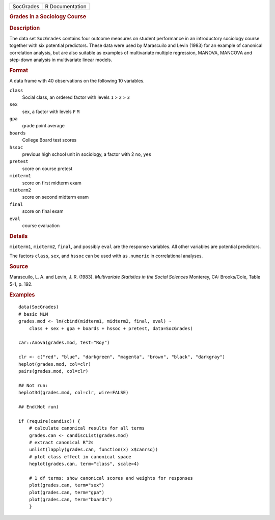 .. container::

   .. container::

      ========= ===============
      SocGrades R Documentation
      ========= ===============

      .. rubric:: Grades in a Sociology Course
         :name: grades-in-a-sociology-course

      .. rubric:: Description
         :name: description

      The data set ``SocGrades`` contains four outcome measures on
      student performance in an introductory sociology course together
      with six potential predictors. These data were used by Marascuilo
      and Levin (1983) for an example of canonical correlation analysis,
      but are also suitable as examples of multivariate multiple
      regression, MANOVA, MANCOVA and step-down analysis in multivariate
      linear models.

      .. rubric:: Format
         :name: format

      A data frame with 40 observations on the following 10 variables.

      ``class``
         Social class, an ordered factor with levels ``1`` > ``2`` >
         ``3``

      ``sex``
         sex, a factor with levels ``F`` ``M``

      ``gpa``
         grade point average

      ``boards``
         College Board test scores

      ``hssoc``
         previous high school unit in sociology, a factor with 2 ``no``,
         ``yes``

      ``pretest``
         score on course pretest

      ``midterm1``
         score on first midterm exam

      ``midterm2``
         score on second midterm exam

      ``final``
         score on final exam

      ``eval``
         course evaluation

      .. rubric:: Details
         :name: details

      ``midterm1``, ``midterm2``, ``final``, and possibly ``eval`` are
      the response variables. All other variables are potential
      predictors.

      The factors ``class``, ``sex``, and ``hssoc`` can be used with
      ``as.numeric`` in correlational analyses.

      .. rubric:: Source
         :name: source

      Marascuilo, L. A. and Levin, J. R. (1983). *Multivariate
      Statistics in the Social Sciences* Monterey, CA: Brooks/Cole,
      Table 5-1, p. 192.

      .. rubric:: Examples
         :name: examples

      ::

         data(SocGrades)
         # basic MLM
         grades.mod <- lm(cbind(midterm1, midterm2, final, eval) ~ 
             class + sex + gpa + boards + hssoc + pretest, data=SocGrades)
             
         car::Anova(grades.mod, test="Roy")

         clr <- c("red", "blue", "darkgreen", "magenta", "brown", "black", "darkgray")
         heplot(grades.mod, col=clr)
         pairs(grades.mod, col=clr)

         ## Not run: 
         heplot3d(grades.mod, col=clr, wire=FALSE)

         ## End(Not run)

         if (require(candisc)) {
             # calculate canonical results for all terms
             grades.can <- candiscList(grades.mod)
             # extract canonical R^2s
             unlist(lapply(grades.can, function(x) x$canrsq))
             # plot class effect in canonical space
             heplot(grades.can, term="class", scale=4)   

             # 1 df terms: show canonical scores and weights for responses
             plot(grades.can, term="sex")
             plot(grades.can, term="gpa")
             plot(grades.can, term="boards")
             }

